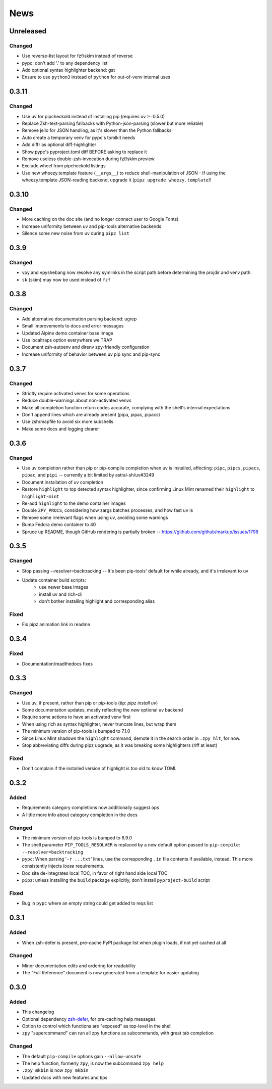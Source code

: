 ====
News
====

Unreleased
==========

Changed
-------

- Use reverse-list layout for fzf/skim instead of reverse
- pypc: don't add '.' to any dependency list
- Add optional syntax highlighter backend: gat
- Ensure to use ``python3`` instead of ``python`` for out-of-venv internal uses

0.3.11
======

Changed
-------

- Use uv for pipcheckold instead of installing pip (requires uv >=0.5.0)
- Replace Zsh-text-parsing fallbacks with Python-json-parsing (slower but more reliable)
- Remove jello for JSON handling, as it's slower than the Python fallbacks
- Auto create a temporary venv for pypc's tomlkit needs
- Add diffr as optional diff-highlighter
- Show pypc's pyproject.toml diff BEFORE asking to replace it
- Remove useless double-zsh-invocation during fzf/skim preview
- Exclude wheel from pipcheckold listings
- Use new wheezy.template feature (``__args__``) to reduce shell-manipulation of JSON
  - If using the wheezy.template JSON-reading backend, upgrade it (``pipz upgrade wheezy.template``)!

0.3.10
======

Changed
-------

- More caching on the doc site (and no longer connect user to Google Fonts)
- Increase uniformity between uv and pip-tools alternative backends
- Silence some new noise from uv during ``pipz list``

0.3.9
=====

Changed
-------

- vpy and vpyshebang now resolve any symlinks in the script path
  before determining the projdir and venv path.
- ``sk`` (skim) may now be used instead of ``fzf``

0.3.8
=====

Changed
-------

- Add alternative documentation parsing backend: ugrep
- Small improvements to docs and error messages
- Updated Alpine demo container base image
- Use localtraps option everywhere we TRAP
- Document zsh-autoenv and direnv zpy-friendly configuration
- Increase uniformity of behavior between uv pip sync and pip-sync

0.3.7
=====

Changed
-------

- Strictly require activated venvs for some operations
- Reduce double-warnings about non-activated venvs
- Make all completion function return codes accurate,
  complying with the shell's internal expectations
- Don't append lines which are already present (pipa, pipac, pipacs)
- Use zsh/mapfile to avoid six more subshells
- Make some docs and logging clearer

0.3.6
=====

Changed
-------

- Use uv completion rather than pip or pip-compile completion
  when uv is installed, affecting:
  ``pipc``, ``pipcs``, ``pipacs``, ``pipac``, and ``pipi``
  -- currently a bit limited by astral-sh/uv#3249
- Document installation of uv completion
- Restore ``highlight`` to top detected syntax highlighter,
  since confirming Linux Mint renamed their ``highlight`` to ``highlight-mint``
- Re-add ``highlight`` to the demo container images
- Double ``ZPY_PROCS``, considering how zargs batches processes, and how fast ``uv`` is
- Remove some irrelevant flags when using uv,
  avoiding some warnings
- Bump Fedora demo container to 40
- Spruce up README, though GitHub rendering is partially broken -- https://github.com/github/markup/issues/1798

0.3.5
=====

Changed
-------

- Stop passing --resolver=backtracking
  -- It's been pip-tools' default for while already,
  and it's irrelevant to uv
- Update container build scripts:
    - use newer base images
    - install uv and rich-cli
    - don't bother installing highlight and corresponding alias

Fixed
-----

- Fix pipz animation link in readme

0.3.4
=====

Fixed
-----

- Documentation/readthedocs fixes

0.3.3
=====

Changed
-------

- Use uv, if present, rather than pip or pip-tools (tip: `pipz install uv`)
- Some documentation updates, mostly reflecting the new optional uv backend
- Require some actions to have an activated venv first
- When using rich as syntax highlighter,
  never truncate lines, but wrap them
- The minimum version of pip-tools is bumped to 7.1.0
- Since Linux Mint shadows the ``highlight`` command,
  demote it in the search order in ``.zpy_hlt``, for now.
- Stop abbreviating diffs during pipz upgrade,
  as it was breaking some highlighters (riff at least)

Fixed
-----

- Don't complain if the installed version of highlight is too old to know TOML

0.3.2
=====

Added
-----

- Requirements category completions now additionally suggest ``ops``
- A little more info about category completion in the docs

Changed
-------

- The minimum version of pip-tools is bumped to 6.9.0
- The shell parameter ``PIP_TOOLS_RESOLVER`` is replaced by
  a new default option passed to ``pip-compile``: ``--resolver=backtracking``
- ``pypc``: When parsing '``-r ...txt``' lines, use the corresponding ``.in`` file
  contents if available, instead. This more consistently injects *loose* requirements.
- Doc site de-integrates local TOC, in favor of right hand side local TOC
- ``pipz``: unless installing the ``build`` package explicitly, don't install ``pyproject-build`` script

Fixed
-----

- Bug in ``pypc`` where an empty string could get added to reqs list

0.3.1
=====

Added
-----

- When zsh-defer is present,
  pre-cache PyPI package list when plugin loads,
  if not yet cached at all

Changed
-------

- Minor documentation edits and ordering for readability
- The "Full Reference" document is now generated from a template for easier updating

0.3.0
=====

Added
-----

- This changelog
- Optional dependency zsh-defer__,
  for pre-caching help messages
- Option to control which functions are "exposed" as top-level in the shell
- ``zpy`` "supercommand" can run all zpy functions as subcommands,
  with great tab completion

__ https://github.com/romkatv/zsh-defer

Changed
-------

- The default ``pip-compile`` options gain ``--allow-unsafe``
- The help function, formerly ``zpy``, is now the subcommand ``zpy help``
- ``.zpy_mkbin`` is now ``zpy mkbin``
- Updated docs with new features and tips
